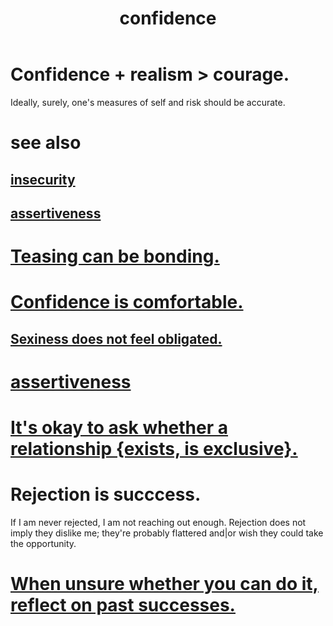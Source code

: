 :PROPERTIES:
:ID:       4af09a9a-af4b-4213-b570-bda5c17e7547
:ROAM_ALIASES: "self-confidence"
:END:
#+title: confidence
* Confidence + realism > courage.
:PROPERTIES:
:ID:       9c44b2d0-e6e1-41d3-bb18-37679027e7a9
:END:
  Ideally, surely,
  one's measures of self and risk should be accurate.
* see also
** [[https://github.com/JeffreyBenjaminBrown/public_notes_with_github-navigable_links/blob/master/fear.org#insecurity-self-image][insecurity]]
** [[https://github.com/JeffreyBenjaminBrown/public_notes_with_github-navigable_links/blob/master/assertiveness.org][assertiveness]]
* [[https://github.com/JeffreyBenjaminBrown/public_notes_with_github-navigable_links/blob/master/teasing_can_bond_subject_and_object.org][Teasing can be bonding.]]
* [[https://github.com/JeffreyBenjaminBrown/public_notes_with_github-navigable_links/blob/master/confidence_is_comfortable.org][Confidence is comfortable.]]
** [[https://github.com/JeffreyBenjaminBrown/public_notes_with_github-navigable_links/blob/master/sexiness_does_not_feel_obligated.org][Sexiness does not feel obligated.]]
* [[https://github.com/JeffreyBenjaminBrown/public_notes_with_github-navigable_links/blob/master/assertiveness.org][assertiveness]]
* [[https://github.com/JeffreyBenjaminBrown/public_notes_with_github-navigable_links/blob/master/transparency.org#its-okay-to-whether-someone-is-in-an-exclusive-romantic-relationship][It's okay to ask whether a relationship {exists, is exclusive}.]]
* Rejection is succcess.
:PROPERTIES:
:ID:       532d78ce-a09a-4d02-94c0-65354605bb9e
:END:
  If I am never rejected, I am not reaching out enough.
  Rejection does not imply they dislike me; they're probably flattered and|or wish they could take the opportunity.
* [[https://github.com/JeffreyBenjaminBrown/public_notes_with_github-navigable_links/blob/master/the_promises_of_giants_book_by_john_amaechi.org#when-unsure-whether-you-can-do-it-reflect-on-past-successes][When unsure whether you can do it, reflect on past successes.]]

